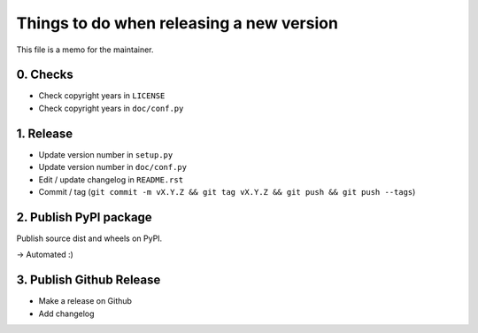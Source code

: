 Things to do when releasing a new version
=========================================

This file is a memo for the maintainer.


0. Checks
---------

* Check copyright years in ``LICENSE``
* Check copyright years in ``doc/conf.py``


1. Release
----------

* Update version number in ``setup.py``
* Update version number in ``doc/conf.py``
* Edit / update changelog in ``README.rst``
* Commit / tag (``git commit -m vX.Y.Z && git tag vX.Y.Z && git push && git push --tags``)


2. Publish PyPI package
-----------------------

Publish source dist and wheels on PyPI.

→ Automated :)


3. Publish Github Release
-------------------------

* Make a release on Github
* Add changelog

